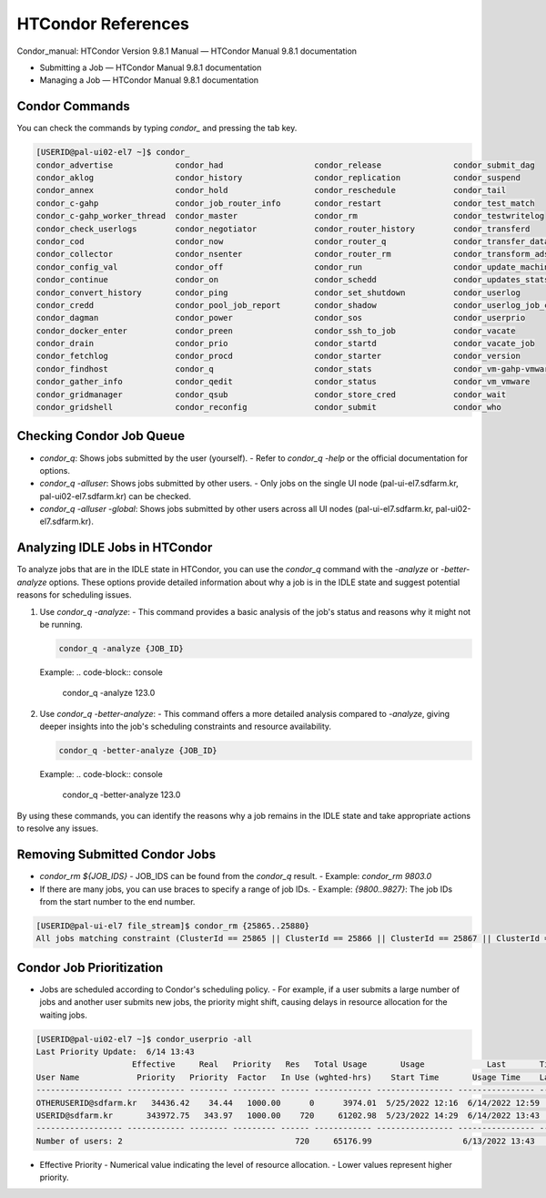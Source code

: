 =====================================================================
HTCondor References
=====================================================================

Condor_manual: HTCondor Version 9.8.1 Manual — HTCondor Manual 9.8.1 documentation

- Submitting a Job — HTCondor Manual 9.8.1 documentation
- Managing a Job — HTCondor Manual 9.8.1 documentation

Condor Commands
----------------------------------------------------------------------------

You can check the commands by typing `condor_` and pressing the tab key.

.. code-block:: console

    [USERID@pal-ui02-el7 ~]$ condor_
    condor_advertise             condor_had                   condor_release               condor_submit_dag
    condor_aklog                 condor_history               condor_replication           condor_suspend
    condor_annex                 condor_hold                  condor_reschedule            condor_tail
    condor_c-gahp                condor_job_router_info       condor_restart               condor_test_match
    condor_c-gahp_worker_thread  condor_master                condor_rm                    condor_testwritelog
    condor_check_userlogs        condor_negotiator            condor_router_history        condor_transferd
    condor_cod                   condor_now                   condor_router_q              condor_transfer_data
    condor_collector             condor_nsenter               condor_router_rm             condor_transform_ads
    condor_config_val            condor_off                   condor_run                   condor_update_machine_ad
    condor_continue              condor_on                    condor_schedd                condor_updates_stats
    condor_convert_history       condor_ping                  condor_set_shutdown          condor_userlog
    condor_credd                 condor_pool_job_report       condor_shadow                condor_userlog_job_counter
    condor_dagman                condor_power                 condor_sos                   condor_userprio
    condor_docker_enter          condor_preen                 condor_ssh_to_job            condor_vacate
    condor_drain                 condor_prio                  condor_startd                condor_vacate_job
    condor_fetchlog              condor_procd                 condor_starter               condor_version
    condor_findhost              condor_q                     condor_stats                 condor_vm-gahp-vmware
    condor_gather_info           condor_qedit                 condor_status                condor_vm_vmware
    condor_gridmanager           condor_qsub                  condor_store_cred            condor_wait
    condor_gridshell             condor_reconfig              condor_submit                condor_who


Checking Condor Job Queue
----------------------------------------------------------------------------

- `condor_q`: Shows jobs submitted by the user (yourself).
  - Refer to `condor_q -help` or the official documentation for options.
- `condor_q -alluser`: Shows jobs submitted by other users.
  - Only jobs on the single UI node (pal-ui-el7.sdfarm.kr, pal-ui02-el7.sdfarm.kr) can be checked.
- `condor_q -alluser -global`: Shows jobs submitted by other users across all UI nodes (pal-ui-el7.sdfarm.kr, pal-ui02-el7.sdfarm.kr).

Analyzing IDLE Jobs in HTCondor
----------------------------------------------------------------------------

To analyze jobs that are in the IDLE state in HTCondor, you can use the `condor_q` command with the `-analyze` or `-better-analyze` options. These options provide detailed information about why a job is in the IDLE state and suggest potential reasons for scheduling issues.

1. Use `condor_q -analyze`:
   - This command provides a basic analysis of the job's status and reasons why it might not be running.

   .. code-block:: console

      condor_q -analyze {JOB_ID}

   Example:
   .. code-block:: console

      condor_q -analyze 123.0

2. Use `condor_q -better-analyze`:
   - This command offers a more detailed analysis compared to `-analyze`, giving deeper insights into the job's scheduling constraints and resource availability.

   .. code-block:: console

      condor_q -better-analyze {JOB_ID}

   Example:
   .. code-block:: console

      condor_q -better-analyze 123.0

By using these commands, you can identify the reasons why a job remains in the IDLE state and take appropriate actions to resolve any issues.

Removing Submitted Condor Jobs
----------------------------------------------------------------------------

- `condor_rm ${JOB_IDS}`
  - JOB_IDS can be found from the `condor_q` result.
  - Example: `condor_rm 9803.0`

- If there are many jobs, you can use braces to specify a range of job IDs.
  - Example: `{9800..9827}`: The job IDs from the start number to the end number.

.. code-block:: console

    [USERID@pal-ui-el7 file_stream]$ condor_rm {25865..25880}
    All jobs matching constraint (ClusterId == 25865 || ClusterId == 25866 || ClusterId == 25867 || ClusterId == 25868 || ClusterId == 25869 || ClusterId == 25870 || ClusterId == 25871 || ClusterId == 25872 || ClusterId == 25873 || ClusterId == 25874 || ClusterId == 25875 || ClusterId == 25876 || ClusterId == 25877 || ClusterId == 25878 || ClusterId == 25879 || ClusterId == 25880) have been marked for removal


Condor Job Prioritization
----------------------------------------------------------------------------

- Jobs are scheduled according to Condor's scheduling policy.
  - For example, if a user submits a large number of jobs and another user submits new jobs, the priority might shift, causing delays in resource allocation for the waiting jobs.

.. code-block:: console

    [USERID@pal-ui02-el7 ~]$ condor_userprio -all
    Last Priority Update:  6/14 13:43
                        Effective     Real   Priority   Res   Total Usage       Usage             Last       Time Since
    User Name            Priority   Priority  Factor   In Use (wghted-hrs)    Start Time       Usage Time    Last Usage
    ------------------ ------------ -------- --------- ------ ------------ ---------------- ---------------- ----------
    OTHERUSERID@sdfarm.kr   34436.42    34.44   1000.00      0      3974.01  5/25/2022 12:16  6/14/2022 12:59    0+00:43
    USERID@sdfarm.kr       343972.75   343.97   1000.00    720     61202.98  5/23/2022 14:29  6/14/2022 13:43      <now>
    ------------------ ------------ -------- --------- ------ ------------ ---------------- ---------------- ----------
    Number of users: 2                                    720     65176.99                   6/13/2022 13:43    0+23:59

- Effective Priority
  - Numerical value indicating the level of resource allocation.
  - Lower values represent higher priority.